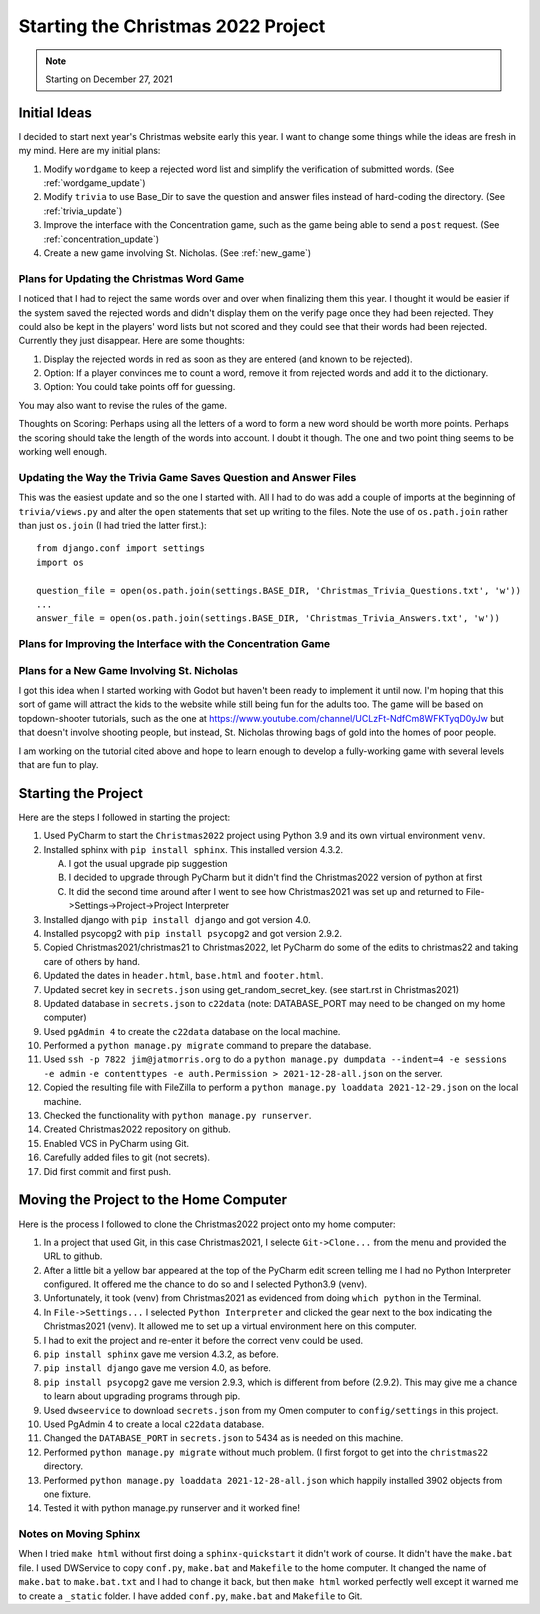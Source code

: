 ###################################
Starting the Christmas 2022 Project
###################################

.. note:: Starting on December 27, 2021

*************
Initial Ideas
*************

I decided to start next year's Christmas website early this year. I want to change some things while the ideas are fresh
in my mind. Here are my initial plans:

#. Modify ``wordgame`` to keep a rejected word list and simplify the verification of submitted words. (See
   :ref:`wordgame_update`)
#. Modify ``trivia`` to use Base_Dir to save the question and answer files instead of hard-coding the directory. (See
   :ref:`trivia_update`)
#. Improve the interface with the Concentration game, such as the game being able to send a ``post`` request. (See
   :ref:`concentration_update`)
#. Create a new game involving St. Nicholas. (See :ref:`new_game`)

.. _wordgame_update:

Plans for Updating the Christmas Word Game
==========================================

I noticed that I had to reject the same words over and over when finalizing them this year. I thought it would be easier
if the system saved the rejected words and didn't display them on the verify page once they had been rejected. They
could also be kept in the players' word lists but not scored and they could see that their words had been rejected.
Currently they just disappear. Here are some thoughts:

#. Display the rejected words in red as soon as they are entered (and known to be rejected).
#. Option: If a player convinces me to count a word, remove it from rejected words and add it to the dictionary.
#. Option: You could take points off for guessing.

You may also want to revise the rules of the game.

Thoughts on Scoring: Perhaps using all the letters of a word to form a new word should be worth more points. Perhaps the
scoring should take the length of the words into account. I doubt it though. The one and two point thing seems to be
working well enough.

.. _trivia_update:

Updating the Way the Trivia Game Saves Question and Answer Files
================================================================

This was the easiest update and so the one I started with. All I had to do was add a couple of imports at the beginning
of ``trivia/views.py`` and alter the ``open`` statements that set up writing to the files. Note the use of
``os.path.join`` rather than just ``os.join`` (I had tried the latter first.)::

    from django.conf import settings
    import os

    question_file = open(os.path.join(settings.BASE_DIR, 'Christmas_Trivia_Questions.txt', 'w'))
    ...
    answer_file = open(os.path.join(settings.BASE_DIR, 'Christmas_Trivia_Answers.txt', 'w'))


.. _concentration_update:

Plans for Improving the Interface with the Concentration Game
=============================================================

.. _new_game:

Plans for a New Game Involving St. Nicholas
===========================================

I got this idea when I started working with Godot but haven't been ready to implement it until now. I'm hoping that this
sort of game will attract the kids to the website while still being fun for the adults too. The game will be based on
topdown-shooter tutorials, such as the one at https://www.youtube.com/channel/UCLzFt-NdfCm8WFKTyqD0yJw but that doesn't
involve shooting people, but instead, St. Nicholas throwing bags of gold into the homes of poor people.

I am working on the tutorial cited above and hope to learn enough to develop a fully-working game with several levels
that are fun to play.

********************
Starting the Project
********************

Here are the steps I followed in starting the project:

#. Used PyCharm to start the ``Christmas2022`` project using Python 3.9 and its own virtual environment ``venv``.
#. Installed sphinx with ``pip install sphinx``. This installed version 4.3.2.

   A. I got the usual upgrade pip suggestion
   #. I decided to upgrade through PyCharm but it didn't find the Christmas2022 version of python at first
   #. It did the second time around after I went to see how Christmas2021 was set up and returned to
      File->Settings->Project->Project Interpreter

#. Installed django with ``pip install django`` and got version 4.0.
#. Installed psycopg2 with ``pip install psycopg2`` and got version 2.9.2.
#. Copied Christmas2021/christmas21 to Christmas2022, let PyCharm do some of the edits to christmas22 and taking care
   of others by hand.
#. Updated the dates in ``header.html``, ``base.html`` and ``footer.html``.
#. Updated secret key in ``secrets.json`` using get_random_secret_key. (see start.rst in Christmas2021)
#. Updated database in ``secrets.json`` to ``c22data`` (note: DATABASE_PORT may need to be changed on my home computer)
#. Used ``pgAdmin 4`` to create the ``c22data`` database on the local machine.
#. Performed a ``python manage.py migrate`` command to prepare the database.
#. Used ``ssh -p 7822 jim@jatmorris.org`` to do a ``python manage.py dumpdata --indent=4 -e sessions -e admin``
   ``-e contenttypes -e auth.Permission > 2021-12-28-all.json`` on the server.
#. Copied the resulting file with FileZilla to perform a ``python manage.py loaddata 2021-12-29.json`` on the local
   machine.
#. Checked the functionality with ``python manage.py runserver``.
#. Created Christmas2022 repository on github.
#. Enabled VCS in PyCharm using Git.
#. Carefully added files to git (not secrets).
#. Did first commit and first push.

***************************************
Moving the Project to the Home Computer
***************************************

Here is the process I followed to clone the Christmas2022 project onto my home computer:

#. In a project that used Git, in this case Christmas2021, I selecte ``Git->Clone...`` from the menu and provided the
   URL to github.
#. After a little bit a yellow bar appeared at the top of the PyCharm edit screen telling me I had no Python Interpreter
   configured. It offered me the chance to do so and I selected Python3.9 (venv).
#. Unfortunately, it took (venv) from Christmas2021 as evidenced from doing ``which python`` in the Terminal.
#. In ``File->Settings...`` I selected ``Python Interpreter`` and clicked the gear next to the box indicating the
   Christmas2021 (venv). It allowed me to set up a virtual environment here on this computer.
#. I had to exit the project and re-enter it before the correct venv could be used.
#. ``pip install sphinx`` gave me version 4.3.2, as before.
#. ``pip install django`` gave me version 4.0, as before.
#. ``pip install psycopg2`` gave me version 2.9.3, which is different from before (2.9.2). This may give me a chance to
   learn about upgrading programs through pip.
#. Used ``dwseervice`` to download ``secrets.json`` from my Omen computer to ``config/settings`` in this project.
#. Used PgAdmin 4 to create a local ``c22data`` database.
#. Changed the ``DATABASE_PORT`` in ``secrets.json`` to 5434 as is needed on this machine.
#. Performed ``python manage.py migrate`` without much problem. (I first forgot to get into the ``christmas22``
   directory.
#. Performed ``python manage.py loaddata 2021-12-28-all.json`` which happily installed 3902 objects from one fixture.
#. Tested it with python manage.py runserver and it worked fine!

Notes on Moving Sphinx
======================

When I tried ``make html`` without first doing a ``sphinx-quickstart`` it didn't work of course. It didn't have the
``make.bat`` file. I used DWService to copy ``conf.py``, ``make.bat`` and ``Makefile`` to the home computer. It changed
the name of ``make.bat`` to ``make.bat.txt`` and I had to change it back, but then ``make html`` worked perfectly well
except it warned me to create a ``_static`` folder. I have added ``conf.py``, ``make.bat`` and ``Makefile`` to Git.

